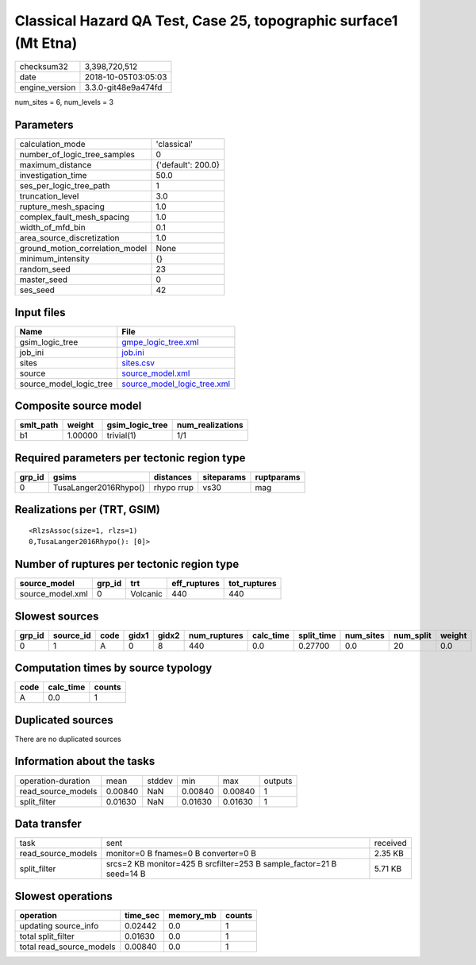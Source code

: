 Classical Hazard QA Test, Case 25, topographic surface1 (Mt Etna)
=================================================================

============== ===================
checksum32     3,398,720,512      
date           2018-10-05T03:05:03
engine_version 3.3.0-git48e9a474fd
============== ===================

num_sites = 6, num_levels = 3

Parameters
----------
=============================== ==================
calculation_mode                'classical'       
number_of_logic_tree_samples    0                 
maximum_distance                {'default': 200.0}
investigation_time              50.0              
ses_per_logic_tree_path         1                 
truncation_level                3.0               
rupture_mesh_spacing            1.0               
complex_fault_mesh_spacing      1.0               
width_of_mfd_bin                0.1               
area_source_discretization      1.0               
ground_motion_correlation_model None              
minimum_intensity               {}                
random_seed                     23                
master_seed                     0                 
ses_seed                        42                
=============================== ==================

Input files
-----------
======================= ============================================================
Name                    File                                                        
======================= ============================================================
gsim_logic_tree         `gmpe_logic_tree.xml <gmpe_logic_tree.xml>`_                
job_ini                 `job.ini <job.ini>`_                                        
sites                   `sites.csv <sites.csv>`_                                    
source                  `source_model.xml <source_model.xml>`_                      
source_model_logic_tree `source_model_logic_tree.xml <source_model_logic_tree.xml>`_
======================= ============================================================

Composite source model
----------------------
========= ======= =============== ================
smlt_path weight  gsim_logic_tree num_realizations
========= ======= =============== ================
b1        1.00000 trivial(1)      1/1             
========= ======= =============== ================

Required parameters per tectonic region type
--------------------------------------------
====== ===================== ========== ========== ==========
grp_id gsims                 distances  siteparams ruptparams
====== ===================== ========== ========== ==========
0      TusaLanger2016Rhypo() rhypo rrup vs30       mag       
====== ===================== ========== ========== ==========

Realizations per (TRT, GSIM)
----------------------------

::

  <RlzsAssoc(size=1, rlzs=1)
  0,TusaLanger2016Rhypo(): [0]>

Number of ruptures per tectonic region type
-------------------------------------------
================ ====== ======== ============ ============
source_model     grp_id trt      eff_ruptures tot_ruptures
================ ====== ======== ============ ============
source_model.xml 0      Volcanic 440          440         
================ ====== ======== ============ ============

Slowest sources
---------------
====== ========= ==== ===== ===== ============ ========= ========== ========= ========= ======
grp_id source_id code gidx1 gidx2 num_ruptures calc_time split_time num_sites num_split weight
====== ========= ==== ===== ===== ============ ========= ========== ========= ========= ======
0      1         A    0     8     440          0.0       0.27700    0.0       20        0.0   
====== ========= ==== ===== ===== ============ ========= ========== ========= ========= ======

Computation times by source typology
------------------------------------
==== ========= ======
code calc_time counts
==== ========= ======
A    0.0       1     
==== ========= ======

Duplicated sources
------------------
There are no duplicated sources

Information about the tasks
---------------------------
================== ======= ====== ======= ======= =======
operation-duration mean    stddev min     max     outputs
read_source_models 0.00840 NaN    0.00840 0.00840 1      
split_filter       0.01630 NaN    0.01630 0.01630 1      
================== ======= ====== ======= ======= =======

Data transfer
-------------
================== ==================================================================== ========
task               sent                                                                 received
read_source_models monitor=0 B fnames=0 B converter=0 B                                 2.35 KB 
split_filter       srcs=2 KB monitor=425 B srcfilter=253 B sample_factor=21 B seed=14 B 5.71 KB 
================== ==================================================================== ========

Slowest operations
------------------
======================== ======== ========= ======
operation                time_sec memory_mb counts
======================== ======== ========= ======
updating source_info     0.02442  0.0       1     
total split_filter       0.01630  0.0       1     
total read_source_models 0.00840  0.0       1     
======================== ======== ========= ======
